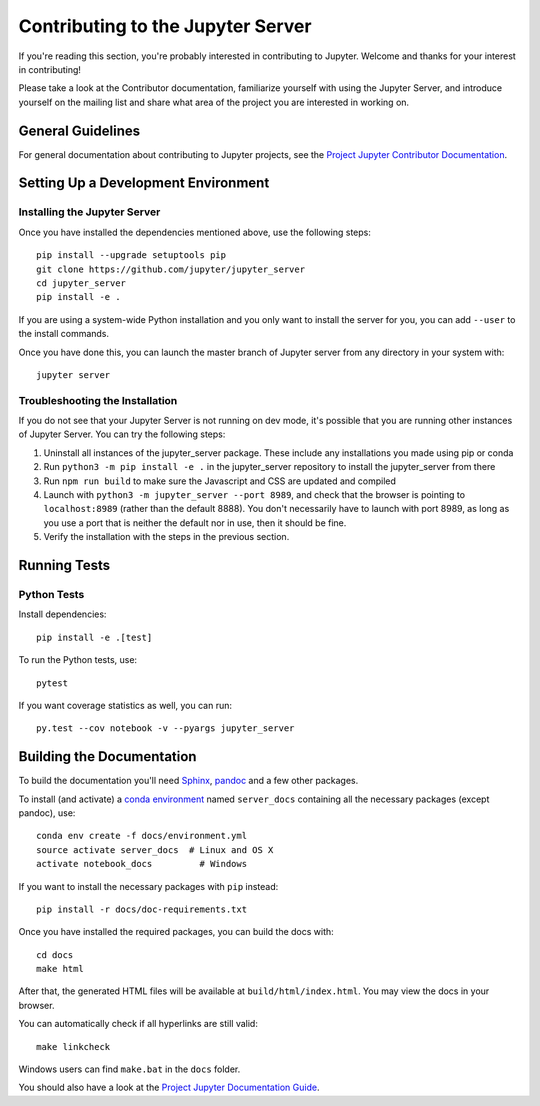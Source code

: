 Contributing to the Jupyter Server
==================================

If you're reading this section, you're probably interested in contributing to
Jupyter.  Welcome and thanks for your interest in contributing!

Please take a look at the Contributor documentation, familiarize yourself with
using the Jupyter Server, and introduce yourself on the mailing list and
share what area of the project you are interested in working on.

General Guidelines
------------------

For general documentation about contributing to Jupyter projects, see the
`Project Jupyter Contributor Documentation`__.

__ https://jupyter.readthedocs.io/en/latest/contributor/content-contributor.html

Setting Up a Development Environment
------------------------------------

Installing the Jupyter Server
^^^^^^^^^^^^^^^^^^^^^^^^^^^^^

Once you have installed the dependencies mentioned above, use the following
steps::

    pip install --upgrade setuptools pip
    git clone https://github.com/jupyter/jupyter_server
    cd jupyter_server
    pip install -e .

If you are using a system-wide Python installation and you only want to install the server for you,
you can add ``--user`` to the install commands.

Once you have done this, you can launch the master branch of Jupyter server
from any directory in your system with::

    jupyter server

Troubleshooting the Installation
^^^^^^^^^^^^^^^^^^^^^^^^^^^^^^^^

If you do not see that your Jupyter Server is not running on dev mode, it's possible that you are
running other instances of Jupyter Server. You can try the following steps:

1. Uninstall all instances of the jupyter_server package. These include any installations you made using
   pip or conda
2. Run ``python3 -m pip install -e .`` in the jupyter_server repository to install the jupyter_server from there
3. Run ``npm run build`` to make sure the Javascript and CSS are updated and compiled
4. Launch with ``python3 -m jupyter_server --port 8989``, and check that the browser is pointing to ``localhost:8989``
   (rather than the default 8888). You don't necessarily have to launch with port 8989, as long as you use
   a port that is neither the default nor in use, then it should be fine.
5. Verify the installation with the steps in the previous section.

Running Tests
-------------

Python Tests
^^^^^^^^^^^^

Install dependencies::

    pip install -e .[test]

To run the Python tests, use::

    pytest

If you want coverage statistics as well, you can run::

    py.test --cov notebook -v --pyargs jupyter_server

Building the Documentation
--------------------------

To build the documentation you'll need `Sphinx <http://www.sphinx-doc.org/en/master/>`_,
`pandoc <https://pandoc.org/>`_ and a few other packages.

To install (and activate) a `conda environment`_ named ``server_docs``
containing all the necessary packages (except pandoc), use::

    conda env create -f docs/environment.yml
    source activate server_docs  # Linux and OS X
    activate notebook_docs         # Windows

.. _conda environment:
    https://conda.io/projects/conda/en/latest/user-guide/tasks/manage-environments.html#creating-an-environment-from-an-environment-yml-file

If you want to install the necessary packages with ``pip`` instead::

    pip install -r docs/doc-requirements.txt

Once you have installed the required packages, you can build the docs with::

    cd docs
    make html

After that, the generated HTML files will be available at
``build/html/index.html``. You may view the docs in your browser.

You can automatically check if all hyperlinks are still valid::

    make linkcheck

Windows users can find ``make.bat`` in the ``docs`` folder.

You should also have a look at the `Project Jupyter Documentation Guide`__.

__ https://jupyter.readthedocs.io/en/latest/contrib_docs/index.html

